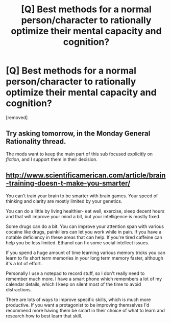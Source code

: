 #+TITLE: [Q] Best methods for a normal person/character to rationally optimize their mental capacity and cognition?

* [Q] Best methods for a normal person/character to rationally optimize their mental capacity and cognition?
:PROPERTIES:
:Score: 0
:DateUnix: 1457904137.0
:DateShort: 2016-Mar-14
:END:
[removed]


** Try asking tomorrow, in the Monday General Rationality thread.

The mods want to keep the main part of this sub focused explicitly on /fiction/, and I support them in their decision.
:PROPERTIES:
:Author: ulyssessword
:Score: 7
:DateUnix: 1457908464.0
:DateShort: 2016-Mar-14
:END:


** [[http://www.scientificamerican.com/article/brain-training-doesn-t-make-you-smarter/]]

You can't train your brain to be smarter with brain games. Your speed of thinking and clarity are mostly limited by your genetics.

You can do a little by living healthier- eat well, exercise, sleep decent hours and that will improve your mind a bit, but your intelligence is mostly fixed.

Some drugs can do a bit. You can improve your attention span with various cocaine like drugs, painkillers can let you work while in pain. If you have a notable deficiency in these areas that can help. If you're tired caffeine can help you be less limited. Ethanol can fix some social intellect issues.

If you spend a huge amount of time learning various memory tricks you can learn to fix short term memories in your long term memory faster, although it's a lot of effort.

Personally I use a notepad to record stuff, so I don't really need to remember much more. I have a smart phone which remembers a lot of my calendar details, which I keep on silent most of the time to avoid distractions.

There are lots of ways to improve specific skills, which is much more productive. If you want a protagonist to be improving themselves I'd recommend more having them be smart in their choice of what to learn and research how to best learn that skill.
:PROPERTIES:
:Author: Nepene
:Score: 2
:DateUnix: 1457909014.0
:DateShort: 2016-Mar-14
:END:

